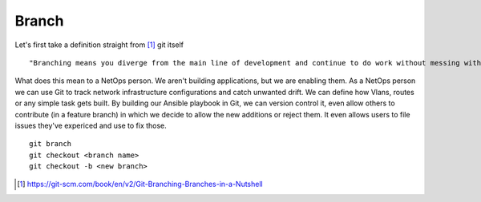 Branch 
~~~~~~~

Let's first take a definition straight from [#]_ git itself

::

    "Branching means you diverge from the main line of development and continue to do work without messing with that main line."

What does this mean to a NetOps person.  We aren't building applications, but we are enabling them.  As a NetOps person we can use Git to track network infrastructure configurations and catch unwanted drift.
We can define how Vlans, routes or any simple task gets built.  By building our Ansible playbook in Git, we can version control it, even allow others to contribute (in a feature branch) in which we decide to allow the new additions or reject them.  It even allows 
users to file issues they've expericed and use to fix those.

..  centered::  Commands we will use for Branch

::

    git branch
    git checkout <branch name>
    git checkout -b <new branch>


..  [#] https://git-scm.com/book/en/v2/Git-Branching-Branches-in-a-Nutshell